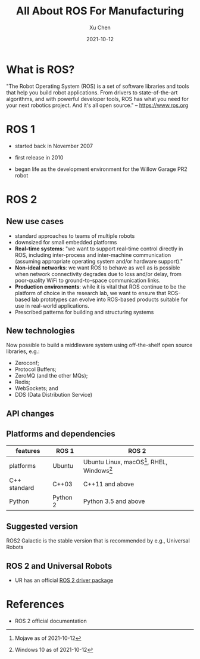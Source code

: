 #+title: All About ROS For Manufacturing
#+author: Xu Chen
#+date:  2021-10-12

* What is ROS?
"The Robot Operating System (ROS) is a set of software libraries and tools that help you build robot applications. From drivers to state-of-the-art algorithms, and with powerful developer tools, ROS has what you need for your next robotics project. And it's all open source." -- https://www.ros.org

* ROS 1

- started back in November 2007

- first release in 2010

- began life as the development environment for the Willow Garage PR2 robot

* ROS 2
** New use cases

- standard approaches to teams of multiple robots
- downsized for small embedded platforms
- *Real-time systems*: "we want to support real-time control directly in ROS, including inter-process and inter-machine communication (assuming appropriate operating system and/or hardware support)."
- *Non-ideal networks*: we want ROS to behave as well as is possible when network connectivity degrades due to loss and/or delay, from poor-quality WiFi to ground-to-space communication links.
- *Production environments*: while it is vital that ROS continue to be the platform of choice in the research lab, we want to ensure that ROS-based lab prototypes can evolve into ROS-based products suitable for use in real-world applications.
- Prescribed patterns for building and structuring systems
** New technologies
Now possible to build a middleware system using off-the-shelf open source libraries, e.g.:
- Zeroconf;
- Protocol Buffers;
- ZeroMQ (and the other MQs);
- Redis;
- WebSockets; and
- DDS (Data Distribution Service)
** API changes
** Platforms and dependencies

| features     | ROS 1    | ROS 2                                                                                              |
|--------------+----------+----------------------------------------------------------------------------------------------------|
| platforms    | Ubuntu   | Ubuntu Linux, macOS[fn:: Mojave as of 2021-10-12], RHEL, Windows[fn:: Windows 10 as of 2021-10-12] |
| C++ standard | C++03    | C++11 and above                                                                                    |
| Python       | Python 2 | Python 3.5 and above                                                                               |

** Suggested version
ROS2 Galactic is the stable version that is recommended by e.g., Universal Robots
** ROS 2 and Universal Robots
- UR has an official [[https://github.com/UniversalRobots/Universal_Robots_ROS2_Driver][ROS 2 driver package]]

* References
- ROS 2 official documentation
